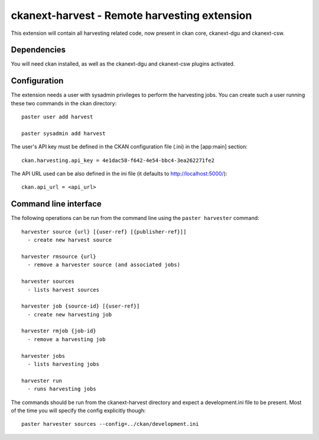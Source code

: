 ================================================
ckanext-harvest - Remote harvesting extension
================================================

This extension will contain all harvesting related code, now present
in ckan core, ckanext-dgu and ckanext-csw.

Dependencies
============

You will need ckan installed, as well as the ckanext-dgu and ckanext-csw
plugins activated.


Configuration
=============

The extension needs a user with sysadmin privileges to perform the 
harvesting jobs. You can create such a user running these two commands in
the ckan directory::

    paster user add harvest

    paster sysadmin add harvest

The user's API key must be defined in the CKAN
configuration file (.ini) in the [app:main] section::

    ckan.harvesting.api_key = 4e1dac58-f642-4e54-bbc4-3ea262271fe2


The API URL used can be also defined in the ini file (it defaults to 
http://localhost:5000/)::

    ckan.api_url = <api_url>
 

Command line interface
======================

The following operations can be run from the command line using the 
``paster harvester`` command::

      harvester source {url} [{user-ref} [{publisher-ref}]]     
        - create new harvest source

      harvester rmsource {url}
        - remove a harvester source (and associated jobs)

      harvester sources                                 
        - lists harvest sources

      harvester job {source-id} [{user-ref}]
        - create new harvesting job

      harvester rmjob {job-id}
        - remove a harvesting job
  
      harvester jobs
        - lists harvesting jobs

      harvester run
        - runs harvesting jobs
        
The commands should be run from the ckanext-harvest directory and expect
a development.ini file to be present. Most of the time you will specify 
the config explicitly though::

        paster harvester sources --config=../ckan/development.ini

